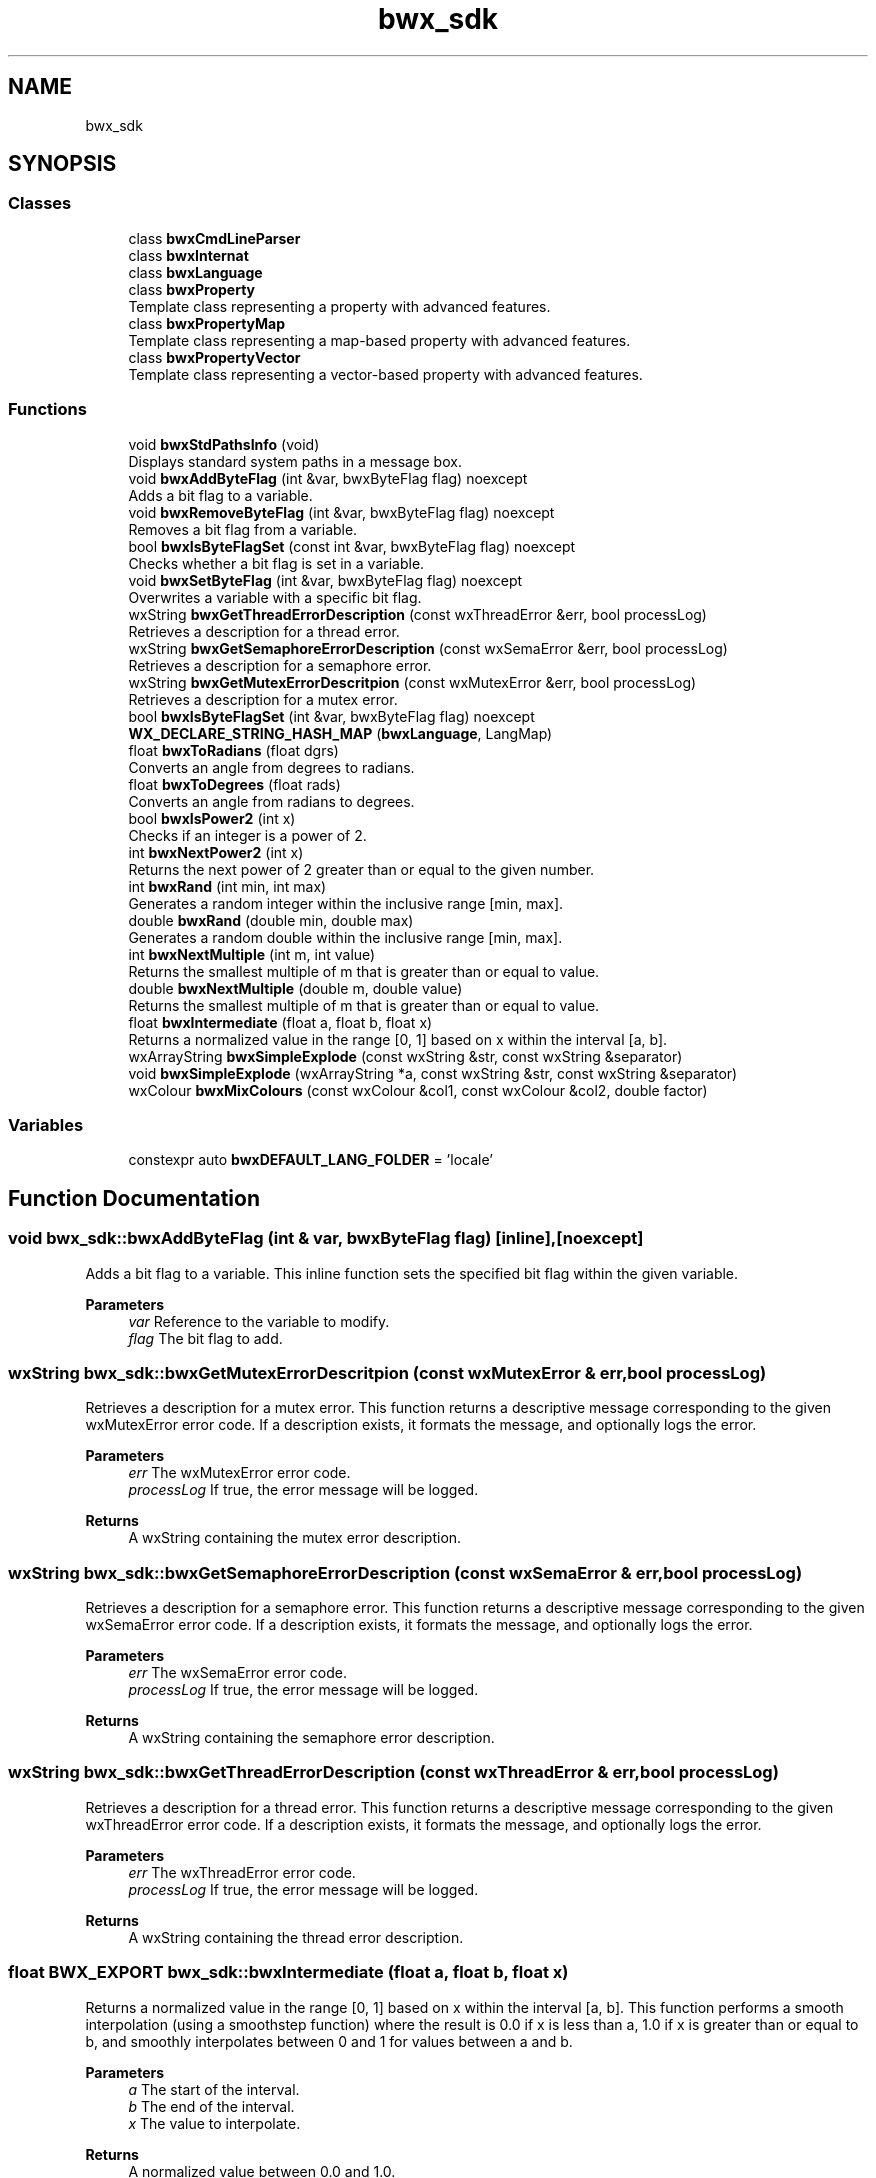 .TH "bwx_sdk" 3 "Version 1.0.0" "BWX SDK" \" -*- nroff -*-
.ad l
.nh
.SH NAME
bwx_sdk
.SH SYNOPSIS
.br
.PP
.SS "Classes"

.in +1c
.ti -1c
.RI "class \fBbwxCmdLineParser\fP"
.br
.ti -1c
.RI "class \fBbwxInternat\fP"
.br
.ti -1c
.RI "class \fBbwxLanguage\fP"
.br
.ti -1c
.RI "class \fBbwxProperty\fP"
.br
.RI "Template class representing a property with advanced features\&. "
.ti -1c
.RI "class \fBbwxPropertyMap\fP"
.br
.RI "Template class representing a map-based property with advanced features\&. "
.ti -1c
.RI "class \fBbwxPropertyVector\fP"
.br
.RI "Template class representing a vector-based property with advanced features\&. "
.in -1c
.SS "Functions"

.in +1c
.ti -1c
.RI "void \fBbwxStdPathsInfo\fP (void)"
.br
.RI "Displays standard system paths in a message box\&. "
.ti -1c
.RI "void \fBbwxAddByteFlag\fP (int &var, bwxByteFlag flag) noexcept"
.br
.RI "Adds a bit flag to a variable\&. "
.ti -1c
.RI "void \fBbwxRemoveByteFlag\fP (int &var, bwxByteFlag flag) noexcept"
.br
.RI "Removes a bit flag from a variable\&. "
.ti -1c
.RI "bool \fBbwxIsByteFlagSet\fP (const int &var, bwxByteFlag flag) noexcept"
.br
.RI "Checks whether a bit flag is set in a variable\&. "
.ti -1c
.RI "void \fBbwxSetByteFlag\fP (int &var, bwxByteFlag flag) noexcept"
.br
.RI "Overwrites a variable with a specific bit flag\&. "
.ti -1c
.RI "wxString \fBbwxGetThreadErrorDescription\fP (const wxThreadError &err, bool processLog)"
.br
.RI "Retrieves a description for a thread error\&. "
.ti -1c
.RI "wxString \fBbwxGetSemaphoreErrorDescription\fP (const wxSemaError &err, bool processLog)"
.br
.RI "Retrieves a description for a semaphore error\&. "
.ti -1c
.RI "wxString \fBbwxGetMutexErrorDescritpion\fP (const wxMutexError &err, bool processLog)"
.br
.RI "Retrieves a description for a mutex error\&. "
.ti -1c
.RI "bool \fBbwxIsByteFlagSet\fP (int &var, bwxByteFlag flag) noexcept"
.br
.ti -1c
.RI "\fBWX_DECLARE_STRING_HASH_MAP\fP (\fBbwxLanguage\fP, LangMap)"
.br
.ti -1c
.RI "float \fBbwxToRadians\fP (float dgrs)"
.br
.RI "Converts an angle from degrees to radians\&. "
.ti -1c
.RI "float \fBbwxToDegrees\fP (float rads)"
.br
.RI "Converts an angle from radians to degrees\&. "
.ti -1c
.RI "bool \fBbwxIsPower2\fP (int x)"
.br
.RI "Checks if an integer is a power of 2\&. "
.ti -1c
.RI "int \fBbwxNextPower2\fP (int x)"
.br
.RI "Returns the next power of 2 greater than or equal to the given number\&. "
.ti -1c
.RI "int \fBbwxRand\fP (int min, int max)"
.br
.RI "Generates a random integer within the inclusive range [min, max]\&. "
.ti -1c
.RI "double \fBbwxRand\fP (double min, double max)"
.br
.RI "Generates a random double within the inclusive range [min, max]\&. "
.ti -1c
.RI "int \fBbwxNextMultiple\fP (int m, int value)"
.br
.RI "Returns the smallest multiple of m that is greater than or equal to value\&. "
.ti -1c
.RI "double \fBbwxNextMultiple\fP (double m, double value)"
.br
.RI "Returns the smallest multiple of m that is greater than or equal to value\&. "
.ti -1c
.RI "float \fBbwxIntermediate\fP (float a, float b, float x)"
.br
.RI "Returns a normalized value in the range [0, 1] based on x within the interval [a, b]\&. "
.ti -1c
.RI "wxArrayString \fBbwxSimpleExplode\fP (const wxString &str, const wxString &separator)"
.br
.ti -1c
.RI "void \fBbwxSimpleExplode\fP (wxArrayString *a, const wxString &str, const wxString &separator)"
.br
.ti -1c
.RI "wxColour \fBbwxMixColours\fP (const wxColour &col1, const wxColour &col2, double factor)"
.br
.in -1c
.SS "Variables"

.in +1c
.ti -1c
.RI "constexpr auto \fBbwxDEFAULT_LANG_FOLDER\fP = 'locale'"
.br
.in -1c
.SH "Function Documentation"
.PP 
.SS "void bwx_sdk::bwxAddByteFlag (int & var, bwxByteFlag flag)\fR [inline]\fP, \fR [noexcept]\fP"

.PP
Adds a bit flag to a variable\&. This inline function sets the specified bit flag within the given variable\&.
.PP
\fBParameters\fP
.RS 4
\fIvar\fP Reference to the variable to modify\&. 
.br
\fIflag\fP The bit flag to add\&. 
.RE
.PP

.SS "wxString bwx_sdk::bwxGetMutexErrorDescritpion (const wxMutexError & err, bool processLog)"

.PP
Retrieves a description for a mutex error\&. This function returns a descriptive message corresponding to the given wxMutexError error code\&. If a description exists, it formats the message, and optionally logs the error\&.
.PP
\fBParameters\fP
.RS 4
\fIerr\fP The wxMutexError error code\&. 
.br
\fIprocessLog\fP If true, the error message will be logged\&. 
.RE
.PP
\fBReturns\fP
.RS 4
A wxString containing the mutex error description\&. 
.RE
.PP

.SS "wxString bwx_sdk::bwxGetSemaphoreErrorDescription (const wxSemaError & err, bool processLog)"

.PP
Retrieves a description for a semaphore error\&. This function returns a descriptive message corresponding to the given wxSemaError error code\&. If a description exists, it formats the message, and optionally logs the error\&.
.PP
\fBParameters\fP
.RS 4
\fIerr\fP The wxSemaError error code\&. 
.br
\fIprocessLog\fP If true, the error message will be logged\&. 
.RE
.PP
\fBReturns\fP
.RS 4
A wxString containing the semaphore error description\&. 
.RE
.PP

.SS "wxString bwx_sdk::bwxGetThreadErrorDescription (const wxThreadError & err, bool processLog)"

.PP
Retrieves a description for a thread error\&. This function returns a descriptive message corresponding to the given wxThreadError error code\&. If a description exists, it formats the message, and optionally logs the error\&.
.PP
\fBParameters\fP
.RS 4
\fIerr\fP The wxThreadError error code\&. 
.br
\fIprocessLog\fP If true, the error message will be logged\&. 
.RE
.PP
\fBReturns\fP
.RS 4
A wxString containing the thread error description\&. 
.RE
.PP

.SS "float BWX_EXPORT bwx_sdk::bwxIntermediate (float a, float b, float x)"

.PP
Returns a normalized value in the range [0, 1] based on x within the interval [a, b]\&. This function performs a smooth interpolation (using a smoothstep function) where the result is 0\&.0 if x is less than a, 1\&.0 if x is greater than or equal to b, and smoothly interpolates between 0 and 1 for values between a and b\&.
.PP
\fBParameters\fP
.RS 4
\fIa\fP The start of the interval\&. 
.br
\fIb\fP The end of the interval\&. 
.br
\fIx\fP The value to interpolate\&. 
.RE
.PP
\fBReturns\fP
.RS 4
A normalized value between 0\&.0 and 1\&.0\&. 
.RE
.PP

.SS "bool bwx_sdk::bwxIsByteFlagSet (const int & var, bwxByteFlag flag)\fR [inline]\fP, \fR [noexcept]\fP"

.PP
Checks whether a bit flag is set in a variable\&. This inline function tests if the specified bit flag is present in the variable\&.
.PP
\fBParameters\fP
.RS 4
\fIvar\fP The variable to check\&. 
.br
\fIflag\fP The bit flag to verify\&. 
.RE
.PP
\fBReturns\fP
.RS 4
true if the flag is set; false otherwise\&. 
.RE
.PP

.SS "bool bwx_sdk::bwxIsByteFlagSet (int & var, bwxByteFlag flag)\fR [inline]\fP, \fR [noexcept]\fP"

.SS "bool BWX_EXPORT bwx_sdk::bwxIsPower2 (int x)"

.PP
Checks if an integer is a power of 2\&. 
.PP
\fBParameters\fP
.RS 4
\fIx\fP The number to check\&. 
.RE
.PP
\fBReturns\fP
.RS 4
true if x is a power of 2; false otherwise\&. 
.RE
.PP

.SS "wxColour bwx_sdk::bwxMixColours (const wxColour & col1, const wxColour & col2, double factor)"

.PP
\fBExamples\fP
.in +1c
\fBE:/C++/Projekty/Libs/bwx_sdk/src/bwx_utils/bwx_utils\&.cpp\fP\&.
.SS "double BWX_EXPORT bwx_sdk::bwxNextMultiple (double m, double value)"

.PP
Returns the smallest multiple of m that is greater than or equal to value\&. 
.PP
\fBParameters\fP
.RS 4
\fIm\fP The base multiplier\&. 
.br
\fIvalue\fP The value to round up\&. 
.RE
.PP
\fBReturns\fP
.RS 4
The smallest multiple of m not less than value (for double values)\&. 
.RE
.PP

.SS "int BWX_EXPORT bwx_sdk::bwxNextMultiple (int m, int value)"

.PP
Returns the smallest multiple of m that is greater than or equal to value\&. 
.PP
\fBParameters\fP
.RS 4
\fIm\fP The base multiplier\&. 
.br
\fIvalue\fP The value to round up\&. 
.RE
.PP
\fBReturns\fP
.RS 4
The smallest multiple of m not less than value\&. 
.RE
.PP

.SS "int BWX_EXPORT bwx_sdk::bwxNextPower2 (int x)"

.PP
Returns the next power of 2 greater than or equal to the given number\&. 
.PP
\fBParameters\fP
.RS 4
\fIx\fP The number for which to find the next power of 2\&. 
.RE
.PP
\fBReturns\fP
.RS 4
The smallest power of 2 that is greater than or equal to x\&. 
.RE
.PP

.SS "double BWX_EXPORT bwx_sdk::bwxRand (double min, double max)"

.PP
Generates a random double within the inclusive range [min, max]\&. 
.PP
\fBParameters\fP
.RS 4
\fImin\fP The minimum value\&. 
.br
\fImax\fP The maximum value\&. 
.RE
.PP
\fBReturns\fP
.RS 4
A random double between min and max\&. 
.RE
.PP

.SS "int BWX_EXPORT bwx_sdk::bwxRand (int min, int max)"

.PP
Generates a random integer within the inclusive range [min, max]\&. 
.PP
\fBParameters\fP
.RS 4
\fImin\fP The minimum value\&. 
.br
\fImax\fP The maximum value\&. 
.RE
.PP
\fBReturns\fP
.RS 4
A random integer between min and max\&. 
.RE
.PP

.SS "void bwx_sdk::bwxRemoveByteFlag (int & var, bwxByteFlag flag)\fR [inline]\fP, \fR [noexcept]\fP"

.PP
Removes a bit flag from a variable\&. This inline function clears the specified bit flag from the given variable\&.
.PP
\fBParameters\fP
.RS 4
\fIvar\fP Reference to the variable to modify\&. 
.br
\fIflag\fP The bit flag to remove\&. 
.RE
.PP

.SS "void bwx_sdk::bwxSetByteFlag (int & var, bwxByteFlag flag)\fR [inline]\fP, \fR [noexcept]\fP"

.PP
Overwrites a variable with a specific bit flag\&. This inline function sets the variable to exactly the given bit flag value, replacing any previous flags\&.
.PP
\fBParameters\fP
.RS 4
\fIvar\fP Reference to the variable to modify\&. 
.br
\fIflag\fP The new bit flag value\&. 
.RE
.PP

.SS "wxArrayString bwx_sdk::bwxSimpleExplode (const wxString & str, const wxString & separator)"

.PP
\fBExamples\fP
.in +1c
\fBE:/C++/Projekty/Libs/bwx_sdk/src/bwx_core/bwx_string\&.cpp\fP\&.
.SS "void bwx_sdk::bwxSimpleExplode (wxArrayString * a, const wxString & str, const wxString & separator)"

.SS "void bwx_sdk::bwxStdPathsInfo (void )"

.PP
Displays standard system paths in a message box\&. This function retrieves several common directories (such as application, configuration, data, and temporary directories) using wxStandardPaths and displays them in a message box\&. 
.SS "float BWX_EXPORT bwx_sdk::bwxToDegrees (float rads)"

.PP
Converts an angle from radians to degrees\&. 
.PP
\fBParameters\fP
.RS 4
\fIrads\fP Angle in radians\&. 
.RE
.PP
\fBReturns\fP
.RS 4
Angle in degrees\&. 
.RE
.PP

.PP
References \fBbwxPI\fP\&.
.SS "float BWX_EXPORT bwx_sdk::bwxToRadians (float dgrs)"

.PP
Converts an angle from degrees to radians\&. 
.PP
\fBParameters\fP
.RS 4
\fIdgrs\fP Angle in degrees\&. 
.RE
.PP
\fBReturns\fP
.RS 4
Angle in radians\&. 
.RE
.PP

.PP
References \fBbwxPI\fP\&.
.SS "bwx_sdk::WX_DECLARE_STRING_HASH_MAP (\fBbwxLanguage\fP , LangMap )"

.SH "Variable Documentation"
.PP 
.SS "auto bwx_sdk::bwxDEFAULT_LANG_FOLDER = 'locale'\fR [constexpr]\fP"

.SH "Author"
.PP 
Generated automatically by Doxygen for BWX SDK from the source code\&.

